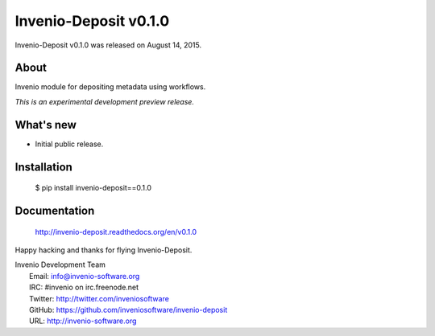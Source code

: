 ========================
 Invenio-Deposit v0.1.0
========================

Invenio-Deposit v0.1.0 was released on August 14, 2015.

About
-----

Invenio module for depositing metadata using workflows.

*This is an experimental development preview release.*

What's new
----------

- Initial public release.

Installation
------------

   $ pip install invenio-deposit==0.1.0

Documentation
-------------

   http://invenio-deposit.readthedocs.org/en/v0.1.0

Happy hacking and thanks for flying Invenio-Deposit.

| Invenio Development Team
|   Email: info@invenio-software.org
|   IRC: #invenio on irc.freenode.net
|   Twitter: http://twitter.com/inveniosoftware
|   GitHub: https://github.com/inveniosoftware/invenio-deposit
|   URL: http://invenio-software.org
